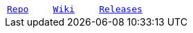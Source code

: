 :repo-url: https://github.com/EvanMcBroom/lsa-whisperer

|===
| `{repo-url}[Repo]` | `{repo-url}/wiki[Wiki]` | `{repo-url}/releases[Releases]`
|===